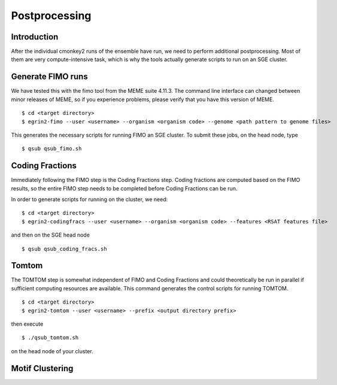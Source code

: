 Postprocessing
==============

Introduction
------------

After the individual cmonkey2 runs of the ensemble have run, we need to
perform additional postprocessing.
Most of them are very compute-intensive task, which is why the tools actually
generate scripts to run on an SGE cluster.

Generate FIMO runs
-------------------

We have tested this with the fimo tool from the MEME suite 4.11.3. The command
line interface can changed between minor releases of MEME, so if you experience
problems, please verify that you have this version of MEME.

.. highlight:: none

::

  $ cd <target directory>
  $ egrin2-fimo --user <username> --organism <organism code> --genome <path pattern to genome files>

This generates the necessary scripts for running FIMO an SGE cluster. To submit
these jobs, on the head node, type

.. highlight:: none

::

  $ qsub qsub_fimo.sh

Coding Fractions
----------------

Immediately following the FIMO step is the Coding Fractions step. Coding fractions are
computed based on the FIMO results, so the entire FIMO step needs to be completed before
Coding Fractions can be run.

In order to generate scripts for running on the cluster, we need:

.. highlight:: none

::

  $ cd <target directory>
  $ egrin2-codingfracs --user <username> --organism <organism code> --features <RSAT features file>

and then on the SGE head node

.. highlight:: none

::

  $ qsub qsub_coding_fracs.sh



Tomtom
------

The TOMTOM step is somewhat independent of FIMO and Coding Fractions and could
theoretically be run in parallel if sufficient computing resources are available.
This command generates the control scripts for running TOMTOM.

.. highlight:: none

::

  $ cd <target directory>
  $ egrin2-tomtom --user <username> --prefix <output directory prefix>

then execute

.. highlight:: none

::

  $ ./qsub_tomtom.sh

on the head node of your cluster.

Motif Clustering
----------------
